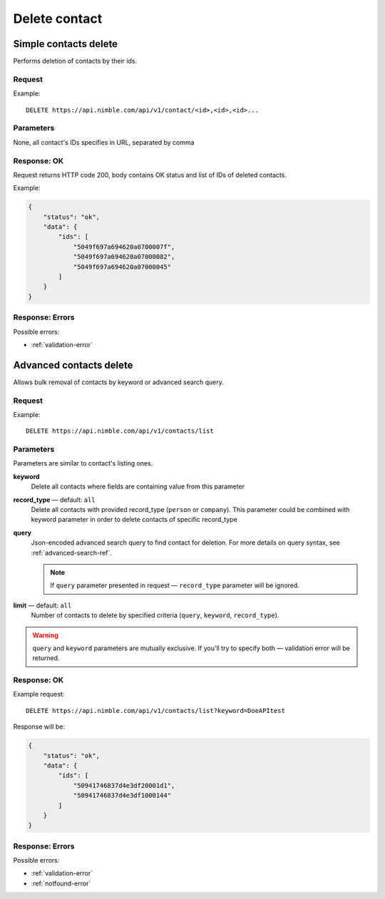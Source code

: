 ==============
Delete contact
==============

Simple contacts delete
----------------------

Performs deletion of contacts by their ids.

Request
~~~~~~~

Example::
    
    DELETE https://api.nimble.com/api/v1/contact/<id>,<id>,<id>...
    
Parameters
~~~~~~~~~~

None, all contact's IDs specifies in URL, separated by comma

Response: OK
~~~~~~~~~~~~

Request returns HTTP code 200, body contains OK status and list of IDs of deleted contacts.

Example:

.. code-block:: javascript

    {
        "status": "ok",
        "data": {
            "ids": [
                "5049f697a694620a0700007f",
                "5049f697a694620a07000082",
                "5049f697a694620a07000045"
            ]
        }
    }

Response: Errors
~~~~~~~~~~~~~~~~

Possible errors:

* :ref:`validation-error`


Advanced contacts delete
------------------------

Allows bulk removal of contacts by keyword or advanced search query.

Request
~~~~~~~

Example:: 

    DELETE https://api.nimble.com/api/v1/contacts/list

Parameters
~~~~~~~~~~

Parameters are similar to contact's listing ones.

**keyword** 
    Delete all contacts where fields are containing value from this parameter
    
**record_type** — default: ``all``
    Delete all contacts with provided record_type (``person`` or ``company``).
    This parameter could be combined with keyword parameter in order to delete contacts of specific record_type
    
**query**
    Json-encoded advanced search query to find contact for deletion. 
    For more details on query syntax, see :ref:`advanced-search-ref`.
    
    .. note::
        If ``query`` parameter presented in request — ``record_type`` parameter will be ignored.
    
**limit** — default: ``all``
    Number of contacts to delete by specified criteria (``query``, ``keyword``, ``record_type``).

.. warning::
    ``query`` and ``keyword`` parameters are mutually exclusive. If you'll try to specify both — validation error will be returned. 
    
Response: OK
~~~~~~~~~~~~

Example request:: 
    
    DELETE https://api.nimble.com/api/v1/contacts/list?keyword=DoeAPItest

Response will be:

.. code-block:: javascript

    {
        "status": "ok", 
        "data": {
            "ids": [
                "50941746837d4e3df20001d1", 
                "50941746837d4e3df1000144"
            ]
        }
    }

Response: Errors
~~~~~~~~~~~~~~~~

Possible errors:

* :ref:`validation-error`
* :ref:`notfound-error`
